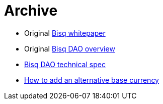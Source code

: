 = Archive

 * Original <<exchange/whitepaper#, Bisq whitepaper>>
 * Original <<dao/overview#, Bisq DAO overview>>
 * <<dao/specification#, Bisq DAO technical spec>>
 * <<exchange/howto/add-alternative-base-currency#, How to add an alternative base currency>>
